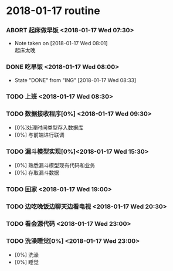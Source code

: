 * 2018-01-17 routine
*** ABORT 起床做早饭 <2018-01-17 Wed 07:30> 
    CLOSED: [2018-01-17 Wed 08:01]
    - Note taken on [2018-01-17 Wed 08:01] \\
      起床太晚
*** DONE 吃早饭 <2018-01-17 Wed 08:00>
    CLOSED: [2018-01-17 Wed 08:33]
    - State "DONE"       from "ING"        [2018-01-17 Wed 08:33]
*** TODO 上班 <2018-01-17 Wed 08:30>
*** TODO 数据接收程序[0%] <2018-01-17 Wed 09:30>            
    - [0%]处理时间类型存入数据库
    - [0%] 与前端进行联调
*** TODO 漏斗模型实现[0%]<2018-01-17 Wed 15:30> 
    - [0%] 熟悉漏斗模型现有代码和业务
    - [0%] 存取漏斗数据
*** TODO 回家 <2018-01-17 Wed 19:00>
*** TODO 边吃晚饭边聊天边看电视 <2018-01-17 Wed 20:30>
*** TODO 看会源代码 <2018-01-17 Wed 23:00>
*** TODO 洗澡睡觉[0%] <2018-01-17 Wed 23:00>
    - [0%] 洗澡
    - [0%] 睡觉
    
    
      

